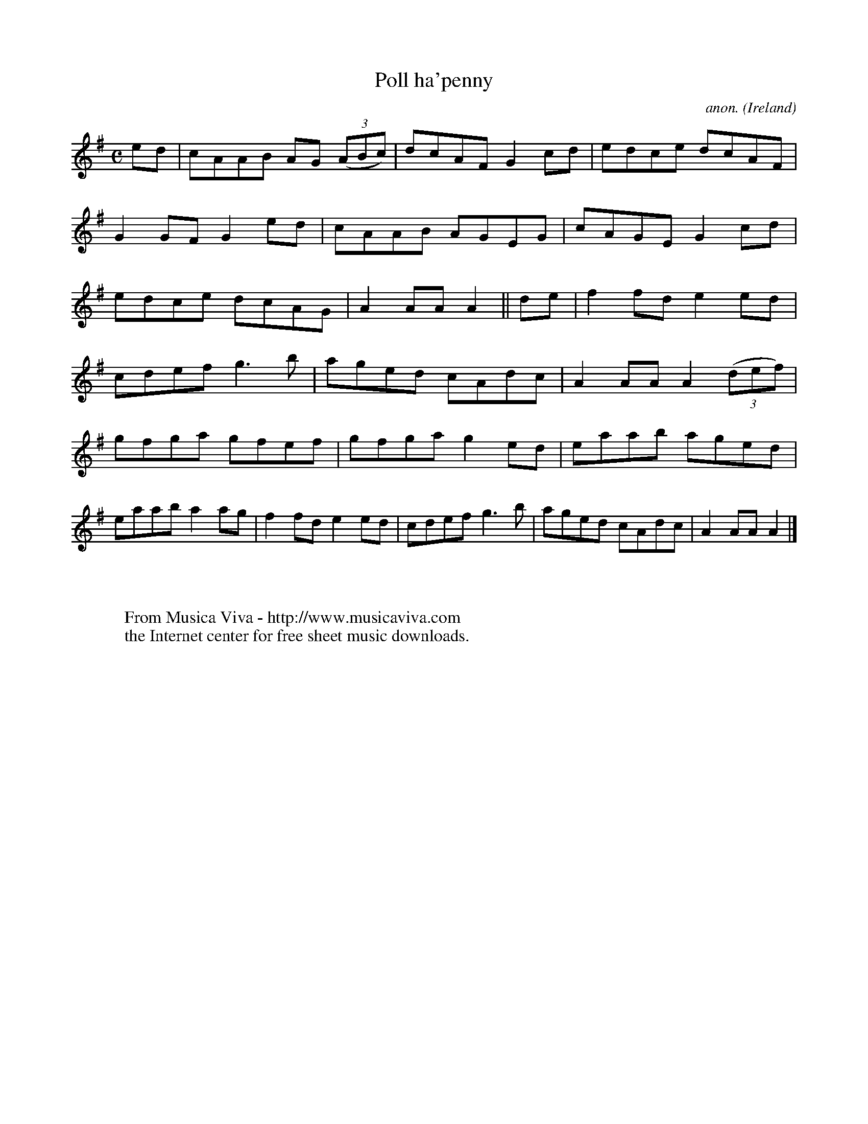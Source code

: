 X:983
T:Poll ha'penny
C:anon.
O:Ireland
B:Francis O'Neill: "The Dance Music of Ireland" (1907) no. 983
R:Long dance, set dance
Z:Transcribed by Frank Nordberg - http://www.musicaviva.com
F:http://www.musicaviva.com/abc/tunes/ireland/oneill-1001/0983/oneill-1001-0983-1.abc
M:C
L:1/8
K:Ador
ed|cAAB AG (3(ABc)|dcAF G2cd|edce dcAF|G2GF G2ed|cAAB AGEG|cAGE G2cd|edce dcAG|A2AAA2||de|f2fd e2ed|
cdef g3b|aged cAdc|A2AA A2(3(def)|gfga gfef|gfga g2ed|eaab aged|eaab a2ag|f2fd e2ed|cdef g3b|aged cAdc|A2AAA2|]
W:
W:
W:  From Musica Viva - http://www.musicaviva.com
W:  the Internet center for free sheet music downloads.
